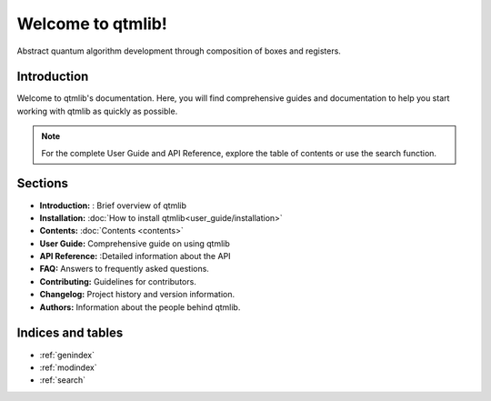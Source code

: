 ========================
Welcome to qtmlib!
========================

Abstract quantum algorithm development through composition of boxes and registers.

Introduction
============

Welcome to qtmlib's documentation. Here, you will find comprehensive guides and documentation to help you start working with qtmlib as quickly as possible.

.. note::
   For the complete User Guide and API Reference, explore the table of contents or use the search function.

Sections
========

* **Introduction:** : Brief overview of qtmlib
* **Installation:** :doc:`How to install qtmlib<user_guide/installation>`
* **Contents:** :doc:`Contents <contents>` 
* **User Guide:** Comprehensive guide on using qtmlib
* **API Reference:** :Detailed information about the API
* **FAQ:** Answers to frequently asked questions.
* **Contributing:** Guidelines for contributors.
* **Changelog:** Project history and version information.
* **Authors:** Information about the people behind qtmlib.

Indices and tables
==================

* :ref:`genindex`
* :ref:`modindex`
* :ref:`search`